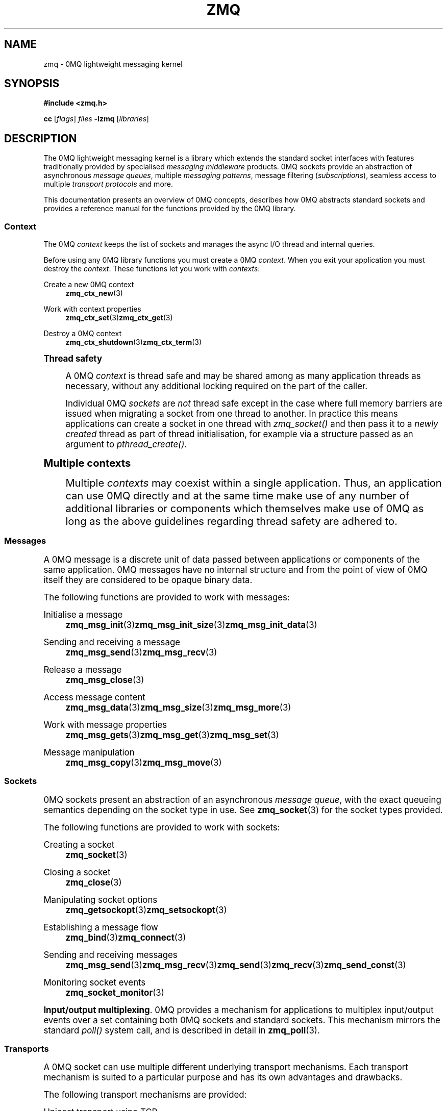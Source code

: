 '\" t
.\"     Title: zmq
.\"    Author: [see the "AUTHORS" section]
.\" Generator: DocBook XSL Stylesheets v1.78.1 <http://docbook.sf.net/>
.\"      Date: 03/23/2018
.\"    Manual: 0MQ Manual
.\"    Source: 0MQ 4.2.5
.\"  Language: English
.\"
.TH "ZMQ" "7" "03/23/2018" "0MQ 4\&.2\&.5" "0MQ Manual"
.\" -----------------------------------------------------------------
.\" * Define some portability stuff
.\" -----------------------------------------------------------------
.\" ~~~~~~~~~~~~~~~~~~~~~~~~~~~~~~~~~~~~~~~~~~~~~~~~~~~~~~~~~~~~~~~~~
.\" http://bugs.debian.org/507673
.\" http://lists.gnu.org/archive/html/groff/2009-02/msg00013.html
.\" ~~~~~~~~~~~~~~~~~~~~~~~~~~~~~~~~~~~~~~~~~~~~~~~~~~~~~~~~~~~~~~~~~
.ie \n(.g .ds Aq \(aq
.el       .ds Aq '
.\" -----------------------------------------------------------------
.\" * set default formatting
.\" -----------------------------------------------------------------
.\" disable hyphenation
.nh
.\" disable justification (adjust text to left margin only)
.ad l
.\" -----------------------------------------------------------------
.\" * MAIN CONTENT STARTS HERE *
.\" -----------------------------------------------------------------
.SH "NAME"
zmq \- 0MQ lightweight messaging kernel
.SH "SYNOPSIS"
.sp
\fB#include <zmq\&.h>\fR
.sp
\fBcc\fR [\fIflags\fR] \fIfiles\fR \fB\-lzmq\fR [\fIlibraries\fR]
.SH "DESCRIPTION"
.sp
The 0MQ lightweight messaging kernel is a library which extends the standard socket interfaces with features traditionally provided by specialised \fImessaging middleware\fR products\&. 0MQ sockets provide an abstraction of asynchronous \fImessage queues\fR, multiple \fImessaging patterns\fR, message filtering (\fIsubscriptions\fR), seamless access to multiple \fItransport protocols\fR and more\&.
.sp
This documentation presents an overview of 0MQ concepts, describes how 0MQ abstracts standard sockets and provides a reference manual for the functions provided by the 0MQ library\&.
.SS "Context"
.sp
The 0MQ \fIcontext\fR keeps the list of sockets and manages the async I/O thread and internal queries\&.
.sp
Before using any 0MQ library functions you must create a 0MQ \fIcontext\fR\&. When you exit your application you must destroy the \fIcontext\fR\&. These functions let you work with \fIcontexts\fR:
.PP
Create a new 0MQ context
.RS 4
\fBzmq_ctx_new\fR(3)
.RE
.PP
Work with context properties
.RS 4
\fBzmq_ctx_set\fR(3)\fBzmq_ctx_get\fR(3)
.RE
.PP
Destroy a 0MQ context
.RS 4
\fBzmq_ctx_shutdown\fR(3)\fBzmq_ctx_term\fR(3)
.RE
.sp
.it 1 an-trap
.nr an-no-space-flag 1
.nr an-break-flag 1
.br
.ps +1
\fBThread safety\fR
.RS 4
.sp
A 0MQ \fIcontext\fR is thread safe and may be shared among as many application threads as necessary, without any additional locking required on the part of the caller\&.
.sp
Individual 0MQ \fIsockets\fR are \fInot\fR thread safe except in the case where full memory barriers are issued when migrating a socket from one thread to another\&. In practice this means applications can create a socket in one thread with \fIzmq_socket()\fR and then pass it to a \fInewly created\fR thread as part of thread initialisation, for example via a structure passed as an argument to \fIpthread_create()\fR\&.
.RE
.sp
.it 1 an-trap
.nr an-no-space-flag 1
.nr an-break-flag 1
.br
.ps +1
\fBMultiple contexts\fR
.RS 4
.sp
Multiple \fIcontexts\fR may coexist within a single application\&. Thus, an application can use 0MQ directly and at the same time make use of any number of additional libraries or components which themselves make use of 0MQ as long as the above guidelines regarding thread safety are adhered to\&.
.RE
.SS "Messages"
.sp
A 0MQ message is a discrete unit of data passed between applications or components of the same application\&. 0MQ messages have no internal structure and from the point of view of 0MQ itself they are considered to be opaque binary data\&.
.sp
The following functions are provided to work with messages:
.PP
Initialise a message
.RS 4
\fBzmq_msg_init\fR(3)\fBzmq_msg_init_size\fR(3)\fBzmq_msg_init_data\fR(3)
.RE
.PP
Sending and receiving a message
.RS 4
\fBzmq_msg_send\fR(3)\fBzmq_msg_recv\fR(3)
.RE
.PP
Release a message
.RS 4
\fBzmq_msg_close\fR(3)
.RE
.PP
Access message content
.RS 4
\fBzmq_msg_data\fR(3)\fBzmq_msg_size\fR(3)\fBzmq_msg_more\fR(3)
.RE
.PP
Work with message properties
.RS 4
\fBzmq_msg_gets\fR(3)\fBzmq_msg_get\fR(3)\fBzmq_msg_set\fR(3)
.RE
.PP
Message manipulation
.RS 4
\fBzmq_msg_copy\fR(3)\fBzmq_msg_move\fR(3)
.RE
.SS "Sockets"
.sp
0MQ sockets present an abstraction of an asynchronous \fImessage queue\fR, with the exact queueing semantics depending on the socket type in use\&. See \fBzmq_socket\fR(3) for the socket types provided\&.
.sp
The following functions are provided to work with sockets:
.PP
Creating a socket
.RS 4
\fBzmq_socket\fR(3)
.RE
.PP
Closing a socket
.RS 4
\fBzmq_close\fR(3)
.RE
.PP
Manipulating socket options
.RS 4
\fBzmq_getsockopt\fR(3)\fBzmq_setsockopt\fR(3)
.RE
.PP
Establishing a message flow
.RS 4
\fBzmq_bind\fR(3)\fBzmq_connect\fR(3)
.RE
.PP
Sending and receiving messages
.RS 4
\fBzmq_msg_send\fR(3)\fBzmq_msg_recv\fR(3)\fBzmq_send\fR(3)\fBzmq_recv\fR(3)\fBzmq_send_const\fR(3)
.RE
.PP
Monitoring socket events
.RS 4
\fBzmq_socket_monitor\fR(3)
.RE
.PP
\fBInput/output multiplexing\fR. 0MQ provides a mechanism for applications to multiplex input/output events over a set containing both 0MQ sockets and standard sockets\&. This mechanism mirrors the standard
\fIpoll()\fR
system call, and is described in detail in
\fBzmq_poll\fR(3)\&.
.SS "Transports"
.sp
A 0MQ socket can use multiple different underlying transport mechanisms\&. Each transport mechanism is suited to a particular purpose and has its own advantages and drawbacks\&.
.sp
The following transport mechanisms are provided:
.PP
Unicast transport using TCP
.RS 4
\fBzmq_tcp\fR(7)
.RE
.PP
Reliable multicast transport using PGM
.RS 4
\fBzmq_pgm\fR(7)
.RE
.PP
Local inter\-process communication transport
.RS 4
\fBzmq_ipc\fR(7)
.RE
.PP
Local in\-process (inter\-thread) communication transport
.RS 4
\fBzmq_inproc\fR(7)
.RE
.PP
Virtual Machine Communications Interface (VMC) transport
.RS 4
\fBzmq_vmci\fR(7)
.RE
.PP
Unreliable unicast and multicast using UDP
.RS 4
\fBzmq_udp\fR(7)
.RE
.SS "Proxies"
.sp
0MQ provides \fIproxies\fR to create fanout and fan\-in topologies\&. A proxy connects a \fIfrontend\fR socket to a \fIbackend\fR socket and switches all messages between the two sockets, opaquely\&. A proxy may optionally capture all traffic to a third socket\&. To start a proxy in an application thread, use \fBzmq_proxy\fR(3)\&.
.SS "Security"
.sp
A 0MQ socket can select a security mechanism\&. Both peers must use the same security mechanism\&.
.sp
The following security mechanisms are provided for IPC and TCP connections:
.PP
Null security
.RS 4
\fBzmq_null\fR(7)
.RE
.PP
Plain\-text authentication using username and password
.RS 4
\fBzmq_plain\fR(7)
.RE
.PP
Elliptic curve authentication and encryption
.RS 4
\fBzmq_curve\fR(7)
.RE
.PP
Generate a CURVE keypair in armored text format
.RS 4
\fBzmq_curve_keypair\fR(3)
.RE
.sp
Derive a CURVE public key from a secret key: \fBzmq_curve_public\fR(3)
.PP
Converting keys to/from armoured text strings
.RS 4
\fBzmq_z85_decode\fR(3)\fBzmq_z85_encode\fR(3)
.RE
.SH "ERROR HANDLING"
.sp
The 0MQ library functions handle errors using the standard conventions found on POSIX systems\&. Generally, this means that upon failure a 0MQ library function shall return either a NULL value (if returning a pointer) or a negative value (if returning an integer), and the actual error code shall be stored in the \fIerrno\fR variable\&.
.sp
On non\-POSIX systems some users may experience issues with retrieving the correct value of the \fIerrno\fR variable\&. The \fIzmq_errno()\fR function is provided to assist in these cases; for details refer to \fBzmq_errno\fR(3)\&.
.sp
The \fIzmq_strerror()\fR function is provided to translate 0MQ\-specific error codes into error message strings; for details refer to \fBzmq_strerror\fR(3)\&.
.SH "UTILITY"
.sp
The following utility functions are provided:
.PP
Working with atomic counters
.RS 4
\fBzmq_atomic_counter_new\fR(3)\fBzmq_atomic_counter_set\fR(3)\fBzmq_atomic_counter_inc\fR(3)\fBzmq_atomic_counter_dec\fR(3)\fBzmq_atomic_counter_value\fR(3)\fBzmq_atomic_counter_destroy\fR(3)
.RE
.SH "MISCELLANEOUS"
.sp
The following miscellaneous functions are provided:
.PP
Report 0MQ library version
.RS 4
\fBzmq_version\fR(3)
.RE
.SH "LANGUAGE BINDINGS"
.sp
The 0MQ library provides interfaces suitable for calling from programs in any language; this documentation documents those interfaces as they would be used by C programmers\&. The intent is that programmers using 0MQ from other languages shall refer to this documentation alongside any documentation provided by the vendor of their language binding\&.
.sp
Language bindings (C++, Python, PHP, Ruby, Java and more) are provided by members of the 0MQ community and pointers can be found on the 0MQ website\&.
.SH "AUTHORS"
.sp
This page was written by the 0MQ community\&. To make a change please read the 0MQ Contribution Policy at \m[blue]\fBhttp://www\&.zeromq\&.org/docs:contributing\fR\m[]\&.
.SH "RESOURCES"
.sp
Main web site: \m[blue]\fBhttp://www\&.zeromq\&.org/\fR\m[]
.sp
Report bugs to the 0MQ development mailing list: <\m[blue]\fBzeromq\-dev@lists\&.zeromq\&.org\fR\m[]\&\s-2\u[1]\d\s+2>
.SH "COPYING"
.sp
Free use of this software is granted under the terms of the GNU Lesser General Public License (LGPL)\&. For details see the files COPYING and COPYING\&.LESSER included with the 0MQ distribution\&.
.SH "NOTES"
.IP " 1." 4
zeromq-dev@lists.zeromq.org
.RS 4
\%mailto:zeromq-dev@lists.zeromq.org
.RE
